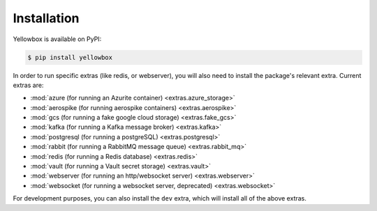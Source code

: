 .. _installation:

Installation
------------

Yellowbox is available on PyPI:

.. code-block:: console

    $ pip install yellowbox

In order to run specific extras (like redis, or webserver), you will also need to install the package's relevant extra.
Current extras are:

* :mod:`azure (for running an Azurite container) <extras.azure_storage>`
* :mod:`aerospike (for running aerospike containers) <extras.aerospike>`
* :mod:`gcs (for running a fake google cloud storage) <extras.fake_gcs>`
* :mod:`kafka (for running a Kafka message broker) <extras.kafka>`
* :mod:`postgresql (for running a postgreSQL) <extras.postgresql>`
* :mod:`rabbit (for running a RabbitMQ message queue) <extras.rabbit_mq>`
* :mod:`redis (for running a Redis database) <extras.redis>`
* :mod:`vault (for running a Vault secret storage) <extras.vault>`
* :mod:`webserver (for running an http/websocket server) <extras.webserver>`
* :mod:`websocket (for running a websocket server, deprecated) <extras.websocket>`

For development purposes, you can also install the ``dev`` extra, which will install all of the above extras.